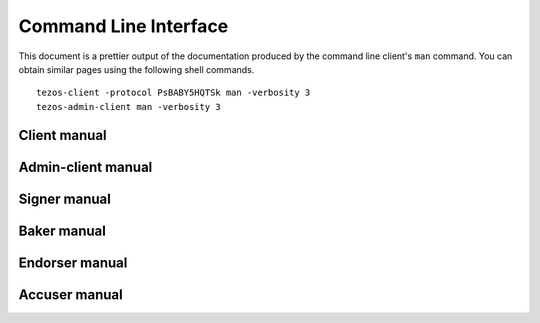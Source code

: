 **********************
Command Line Interface
**********************

This document is a prettier output of the documentation produced by
the command line client's ``man`` command. You can obtain similar pages
using the following shell commands.

::

   tezos-client -protocol PsBABY5HQTSk man -verbosity 3
   tezos-admin-client man -verbosity 3


.. _client_manual:

Client manual
=============

.. raw:: html
         :file: tezos-client.html


.. _admin_client_manual:

Admin-client manual
===================

.. raw:: html
         :file: tezos-admin-client.html


.. _signer_manual:

Signer manual
=============

.. raw:: html
         :file: tezos-signer.html


.. _baker_manual:

Baker manual
============

.. raw:: html
         :file: tezos-baker-005-PsBABY5H.html


.. _endorser_manual:

Endorser manual
===============

.. raw:: html
         :file: tezos-endorser-005-PsBABY5H.html


.. _accuser_manual:

Accuser manual
==============

.. raw:: html
         :file: tezos-accuser-005-PsBABY5H.html
